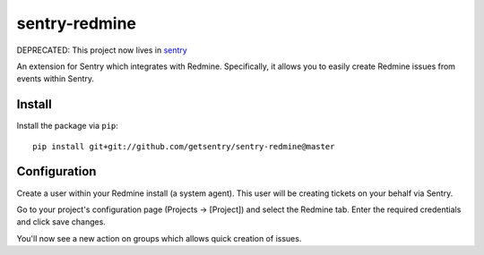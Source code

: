 sentry-redmine
==================

DEPRECATED: This project now lives in `sentry <https://github.com/getsentry/sentry/tree/master/src/sentry_plugins/redmine>`_

An extension for Sentry which integrates with Redmine. Specifically, it allows you to easily create
Redmine issues from events within Sentry.


Install
-------

Install the package via ``pip``::

    pip install git+git://github.com/getsentry/sentry-redmine@master

Configuration
-------------

Create a user within your Redmine install (a system agent). This user will
be creating tickets on your behalf via Sentry.

Go to your project's configuration page (Projects -> [Project]) and select the
Redmine tab. Enter the required credentials and click save changes.

You'll now see a new action on groups which allows quick creation of issues.
